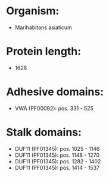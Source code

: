 * Organism:
- Marihabitans asiaticum
* Protein length:
- 1628
* Adhesive domains:
- VWA (PF00092): pos. 331 - 525
* Stalk domains:
- DUF11 (PF01345): pos. 1025 - 1146
- DUF11 (PF01345): pos. 1148 - 1270
- DUF11 (PF01345): pos. 1282 - 1402
- DUF11 (PF01345): pos. 1414 - 1537

